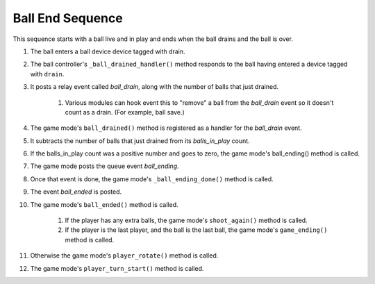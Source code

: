 Ball End Sequence
=================

This sequence starts with a ball live and in play and ends when the
ball drains and the ball is over.

#. The ball enters a ball device device tagged with drain.
#. The ball controller's ``_ball_drained_handler()`` method responds to
   the ball having entered a device tagged with ``drain``.
#. It posts a relay event called *ball_drain*, along with the number
   of balls that just drained.

    #. Various modules can hook event this to "remove" a ball from the
       *ball_drain* event so it doesn't count as a drain. (For example, ball
       save.)

#. The game mode's ``ball_drained()`` method is registered as a handler
   for the *ball_drain* event.
#. It subtracts the number of balls that just drained from its
   *balls_in_play* count.
#. If the balls_in_play count was a positive number and goes to zero,
   the game mode's ball_ending() method is called.
#. The game mode posts the queue event *ball_ending*.
#. Once that event is done, the game mode's ``_ball_ending_done()``
   method is called.
#. The event *ball_ended* is posted.
#. The game mode's ``ball_ended()`` method is called.

    #. If the player has any extra balls, the game mode's ``shoot_again()``
       method is called.
    #. If the player is the last player, and the ball is the last ball,
       the game mode's ``game_ending()`` method is called.

#. Otherwise the game mode's ``player_rotate()`` method is called.
#. The game mode's ``player_turn_start()`` method is called.

